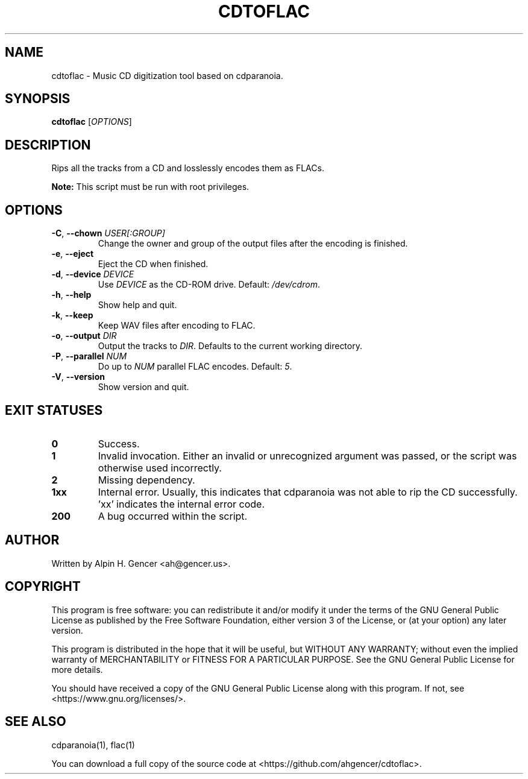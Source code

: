 .TH CDTOFLAC 1 "September 2022" "cdtoflac v0.3.1-dev" "User Commands"
.SH NAME
cdtoflac \- Music CD digitization tool based on cdparanoia.
.SH SYNOPSIS
.B cdtoflac
[\fI\,OPTIONS\/\fR]
.SH DESCRIPTION
Rips all the tracks from a CD and losslessly encodes them as FLACs.
.PP
\fBNote:\fR This script must be run with root privileges.
.SH OPTIONS
.TP
\fB\-C\fR, \fB\-\-chown\fR \fI\,USER[:GROUP]\/\fR
Change the owner and group of the output files after the encoding is finished.
.TP
\fB\-e\fR, \fB\-\-eject\fR
Eject the CD when finished.
.TP
\fB\-d\fR, \fB\-\-device\fR \fI\,DEVICE\/\fR
Use \fI\,DEVICE\/\fR as the CD\-ROM drive. Default: \fI\,/dev/cdrom\/\fP.
.TP
\fB\-h\fR, \fB\-\-help\fR
Show help and quit.
.TP
\fB\-k\fR, \fB\-\-keep\fR
Keep WAV files after encoding to FLAC.
.TP
\fB\-o\fR, \fB\-\-output\fR \fI\,DIR\/\fR
Output the tracks to \fI\,DIR\/\fR. Defaults to the current working directory.
.TP
\fB\-P\fR, \fB\-\-parallel\fR \fI\,NUM\/\fR
Do up to \fI\,NUM\/\fR parallel FLAC encodes. Default: \fI\,5\/\fR.
.TP
\fB\-V\fR, \fB\-\-version\fR
Show version and quit.
.SH "EXIT STATUSES"
.TP
\fB0\fR
Success.
.TP
\fB1\fR
Invalid invocation. Either an invalid or unrecognized argument was passed, or
the script was otherwise used incorrectly.
.TP
\fB\2\fR
Missing dependency.
.TP
\fB\1xx\fR
Internal error. Usually, this indicates that cdparanoia was not able to rip the
CD successfully. 'xx' indicates the internal error code.
.TP
\fB\200\fR
A bug occurred within the script.
.SH AUTHOR
Written by Alpin H. Gencer <ah@gencer.us>.
.SH COPYRIGHT
This program is free software: you can redistribute it and/or modify
it under the terms of the GNU General Public License as published by
the Free Software Foundation, either version 3 of the License, or
(at your option) any later version.

This program is distributed in the hope that it will be useful,
but WITHOUT ANY WARRANTY; without even the implied warranty of
MERCHANTABILITY or FITNESS FOR A PARTICULAR PURPOSE.  See the
GNU General Public License for more details.

You should have received a copy of the GNU General Public License
along with this program.  If not, see <https://www.gnu.org/licenses/>.
.SH "SEE ALSO"
cdparanoia(1), flac(1)
.PP
You can download a full copy of the source code at <https://github.com/ahgencer/cdtoflac>.
